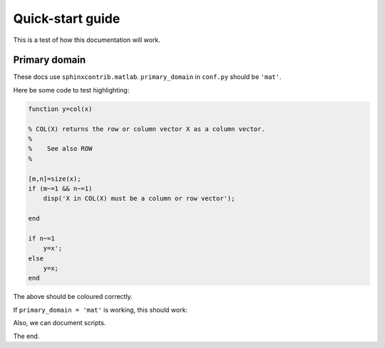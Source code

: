 Quick-start guide
=================

This is a test of how this documentation will work.

Primary domain
--------------

These docs use ``sphinxcontrib.matlab``.  ``primary_domain`` in ``conf.py`` should be ``'mat'``.

Here be some code to test highlighting:

.. code-block::  matlab

   function y=col(x)

   % COL(X) returns the row or column vector X as a column vector.
   %
   %    See also ROW
   %

   [m,n]=size(x);
   if (m~=1 && n~=1)
       disp('X in COL(X) must be a column or row vector');

   end

   if n~=1
       y=x';
   else
       y=x;
   end

The above should be coloured correctly.

If ``primary_domain = 'mat'`` is working, this should work:

.. function::  foo(bar,baz)

   An excellent function.

   :param bar: string indicating name of a bar
   :param baz: 2 x 1 vector of random numbers
   :returns: [x,y,z] Some positions.

Also, we can document scripts.

.. script:: bleargh.m

   A so-so script.  Doesn't do much.

The end.

